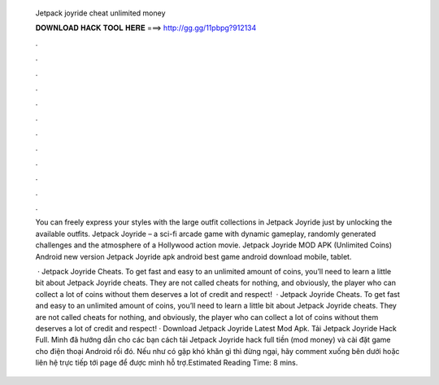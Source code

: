  Jetpack joyride cheat unlimited money
  
  
  
  𝐃𝐎𝐖𝐍𝐋𝐎𝐀𝐃 𝐇𝐀𝐂𝐊 𝐓𝐎𝐎𝐋 𝐇𝐄𝐑𝐄 ===> http://gg.gg/11pbpg?912134
  
  
  
  .
  
  
  
  .
  
  
  
  .
  
  
  
  .
  
  
  
  .
  
  
  
  .
  
  
  
  .
  
  
  
  .
  
  
  
  .
  
  
  
  .
  
  
  
  .
  
  
  
  .
  
  You can freely express your styles with the large outfit collections in Jetpack Joyride just by unlocking the available outfits. Jetpack Joyride – a sci-fi arcade game with dynamic gameplay, randomly generated challenges and the atmosphere of a Hollywood action movie. Jetpack Joyride MOD APK (Unlimited Coins) Android new version Jetpack Joyride apk android best game android download mobile, tablet.
  
   · Jetpack Joyride Cheats. To get fast and easy to an unlimited amount of coins, you’ll need to learn a little bit about Jetpack Joyride cheats. They are not called cheats for nothing, and obviously, the player who can collect a lot of coins without them deserves a lot of credit and respect!  · Jetpack Joyride Cheats. To get fast and easy to an unlimited amount of coins, you’ll need to learn a little bit about Jetpack Joyride cheats. They are not called cheats for nothing, and obviously, the player who can collect a lot of coins without them deserves a lot of credit and respect! · Download Jetpack Joyride Latest Mod Apk. Tải Jetpack Joyride Hack Full. Mình đã hướng dẫn cho các bạn cách tải Jetpack Joyride hack full tiền (mod money) và cài đặt game cho điện thoại Android rồi đó. Nếu như có gặp khó khăn gì thì đừng ngại, hãy comment xuống bên dưới hoặc liên hệ trực tiếp tới page để được mình hỗ trợ.Estimated Reading Time: 8 mins.
